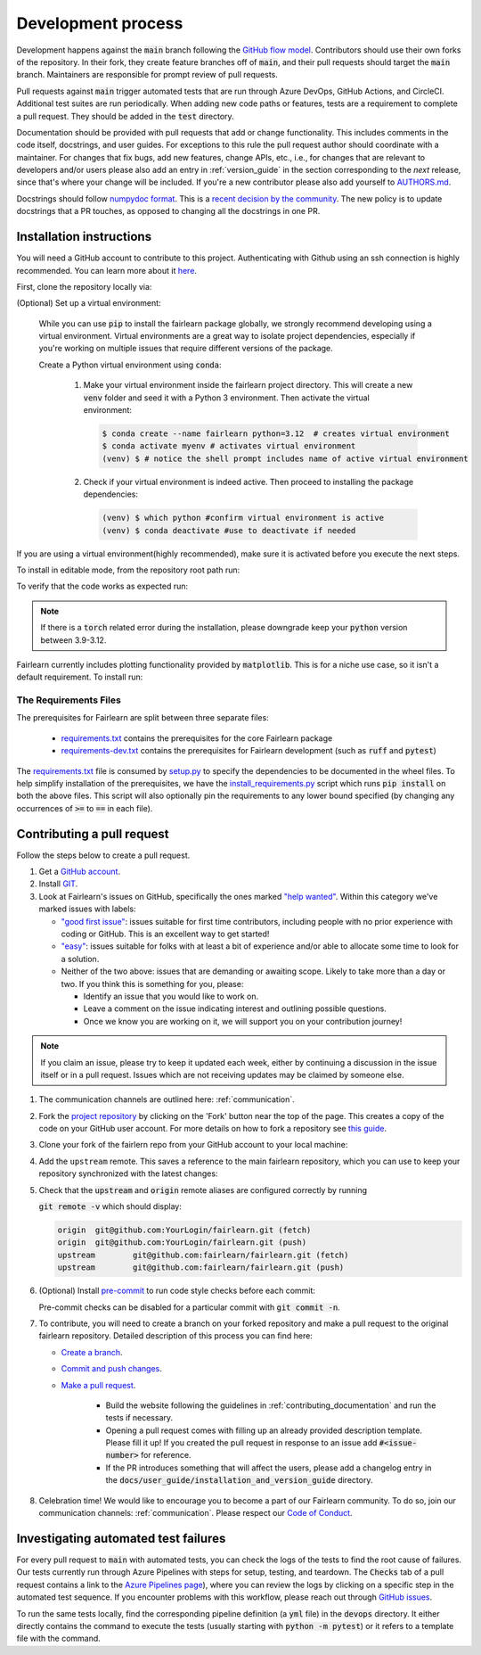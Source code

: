 .. _development_process:

Development process
-------------------

Development happens against the :code:`main` branch following the
`GitHub flow model <https://guides.github.com/introduction/flow/>`_.
Contributors should use their own forks of the repository. In their fork, they
create feature branches off of :code:`main`, and their pull requests should
target the :code:`main` branch. Maintainers are responsible for prompt
review of pull requests.

Pull requests against :code:`main` trigger automated tests that are run
through Azure DevOps, GitHub Actions, and CircleCI. Additional test suites are
run periodically. When adding new code paths or features, tests are a
requirement to complete a pull request. They should be added in the
:code:`test` directory.

Documentation should be provided with pull requests that add or change
functionality. This includes comments in the code itself, docstrings, and user
guides. For exceptions to this rule the pull request author should coordinate
with a maintainer. For changes that fix bugs, add new features, change APIs,
etc., i.e., for changes that are relevant to developers and/or users please
also add an entry in :ref:`version_guide` in the section corresponding to the
*next* release, since that's where your change will be included.
If you're a new contributor please also add yourself to
`AUTHORS.md <https://github.com/fairlearn/fairlearn/blob/main/AUTHORS.md>`_.

Docstrings should follow
`numpydoc format <https://numpydoc.readthedocs.io/en/latest/format.html>`_.
This is a `recent decision by the community <https://github.com/fairlearn/fairlearn/issues/314>`_.
The new policy is to update docstrings that a PR touches, as opposed to
changing all the docstrings in one PR.


Installation instructions
^^^^^^^^^^^^^^^^^^^^^^^^^^^^^^^^^^
You will need a GitHub account to contribute to this project. Authenticating with Github using an ssh connection is highly recommended. You can learn more about it `here <https://docs.github.com/en/get-started/onboarding/getting-started-with-your-github-account>`_.

First, clone the repository locally via:

.. prompt:: bash

   git clone git@github.com:fairlearn/fairlearn.git


(Optional) Set up a virtual environment:

   While you can use :code:`pip` to install the fairlearn package globally, we strongly recommend developing using a virtual environment. Virtual environments are a great way to isolate project dependencies, especially if you're working on multiple issues that require different versions of the package.

   Create a Python virtual environment using :code:`conda`:

         #. Make your virtual environment inside the fairlearn project directory. This will create a new :code:`venv` folder and seed it with a Python 3 environment. Then activate the virtual environment:


            .. code-block:: bash

               $ conda create --name fairlearn python=3.12  # creates virtual environment
               $ conda activate myenv # activates virtual environment
               (venv) $ # notice the shell prompt includes name of active virtual environment

         #. Check if your virtual environment is indeed active. Then proceed to installing the package dependencies:

            .. code-block:: bash

               (venv) $ which python #confirm virtual environment is active
               (venv) $ conda deactivate #use to deactivate if needed

If you are using a virtual environment(highly recommended), make sure it is activated before you execute the next steps.

To install in editable mode, from the repository root path run:


.. prompt:: bash

   pip install -e .

To verify that the code works as expected run:

.. prompt:: bash

   python ./scripts/install_requirements.py --pinned False
   python -m pytest -s ./test/unit

.. note::

   If there is a :code:`torch` related error during the installation,
   please downgrade keep your :code:`python` version between 3.9-3.12.

Fairlearn currently includes plotting functionality provided by
:code:`matplotlib`. This is for a niche use case, so it isn't a default requirement. To install run:

.. prompt:: bash

   pip install -e .
   pip install matplotlib

The Requirements Files
""""""""""""""""""""""

The prerequisites for Fairlearn are split between three separate files:

    -  `requirements.txt <https://github.com/fairlearn/fairlearn/blob/main/requirements.txt>`_
       contains the prerequisites for the core Fairlearn package

    -  `requirements-dev.txt <https://github.com/fairlearn/fairlearn/blob/main/requirements-dev.txt>`_ contains
       the prerequisites for Fairlearn development (such as :code:`ruff` and :code:`pytest`)

The `requirements.txt <https://github.com/fairlearn/fairlearn/blob/main/requirements.txt>`_
file is consumed
by `setup.py <https://github.com/fairlearn/fairlearn/blob/main/setup.py>`_ to specify the dependencies to be
documented in the wheel files.
To help simplify installation of the prerequisites, we have the
`install_requirements.py <https://github.com/fairlearn/fairlearn/blob/main/scripts/install_requirements.py>`_
script which runs :code:`pip install` on both the above files.
This script will also optionally pin the requirements to any lower bound specified (by changing any
occurrences of :code:`>=` to :code:`==` in each file).

.. _contributing_pull_requests:

Contributing a pull request
^^^^^^^^^^^^^^^^^^^^^^^^^^^

Follow the steps below to create a pull request.

#. Get a `GitHub account <https://github.com/>`_.

#. Install `GIT <https://git-scm.com/book/en/v2/Getting-Started-Installing-Git>`_.

#. Look at Fairlearn's issues on GitHub, specifically the ones marked `"help wanted" <https://github.com/fairlearn/fairlearn/issues?q=is%3Aopen+is%3Aissue+label%3A%22help+wanted%22>`_. Within this category we've marked issues with labels:

   * `"good first issue" <https://github.com/fairlearn/fairlearn/issues?q=is%3Aopen+is%3Aissue+label%3A%22help+wanted%22+label%3A%22good+first+issue%22>`_: issues suitable for first time contributors, including people with no prior experience with coding or GitHub. This is an excellent way to get started!

   * `"easy" <https://github.com/fairlearn/fairlearn/issues?q=is%3Aopen+is%3Aissue+label%3A%22help+wanted%22+label%3A%22easy%22+>`_: issues suitable for folks with at least a bit of experience and/or able to allocate some time to look for a solution.

   *  Neither of the two above: issues that are demanding or awaiting scope. Likely to take more than a day or two.
      If you think this is something for you, please:

      * Identify an issue that you would like to work on.
      * Leave a comment on the issue indicating interest and outlining possible questions.
      * Once we know you are working on it, we will support you on your contribution journey!

.. note::

   If you claim an issue, please try to keep it updated each week, either by continuing a discussion in the issue itself or in a pull request.
   Issues which are not receiving updates may be claimed by someone else.

#. The communication channels are outlined here: :ref:`communication`.

#. Fork the `project repository
   <https://github.com/fairlearn/fairlearn.git>`__ by clicking on the 'Fork'
   button near the top of the page. This creates a copy of the code on your GitHub user account.
   For more details on how to fork a
   repository see `this guide <https://help.github.com/articles/fork-a-repo/>`_.

#. Clone your fork of the fairlern repo from your GitHub account to your
   local machine:

   .. prompt:: bash

      git clone git@github.com:YourLogin/fairlearn.git  # add --depth 1 if your connection is slow
      cd fairlearn

#. Add the ``upstream`` remote. This saves a reference to the main
   fairlearn repository, which you can use to keep your repository
   synchronized with the latest changes:

   .. prompt:: bash

      $ git remote add upstream git@github.com:fairlearn/fairlearn.git

#. Check that the :code:`upstream` and :code:`origin` remote aliases are configured correctly
   by running

   :code:`git remote -v` which should display:

   .. code-block:: text

        origin	git@github.com:YourLogin/fairlearn.git (fetch)
        origin	git@github.com:YourLogin/fairlearn.git (push)
        upstream	git@github.com:fairlearn/fairlearn.git (fetch)
        upstream	git@github.com:fairlearn/fairlearn.git (push)


#. (Optional) Install `pre-commit <https://pre-commit.com/#install>`_ to run code style checks before each commit:

   .. prompt:: bash

      pip install pre-commit
      pre-commit install

   Pre-commit checks can be disabled for a particular commit with :code:`git commit -n`.

#. To contribute, you will need to create a branch on your forked repository and make a pull request to the original fairlearn repository.
   Detailed description of this process you can find here:

   * `Create a branch <https://docs.github.com/en/get-started/exploring-projects-on-github/contributing-to-a-project#creating-a-branch-to-work-on>`_.
   * `Commit and push changes <https://docs.github.com/en/get-started/exploring-projects-on-github/contributing-to-a-project#making-and-pushing-changes>`_.
   * `Make a pull request <https://docs.github.com/en/get-started/exploring-projects-on-github/contributing-to-a-project#making-a-pull-request>`_.

      * Build the website following the guidelines in :ref:`contributing_documentation` and run the tests if necessary.

      * Opening a pull request comes with filling up an already provided description template.
        Please fill it up! If you created the pull request in response to an issue add :code:`#<issue-number>` for reference.
      * If the PR introduces something that will affect the users, please add a changelog entry in the :code:`docs/user_guide/installation_and_version_guide` directory.

#. Celebration time! We would like to encourage you to become a part of our Fairlearn community. To do so, join our communication channels: :ref:`communication`. Please respect our `Code of Conduct <https://github.com/fairlearn/governance/blob/main/code-of-conduct.md>`_.

Investigating automated test failures
^^^^^^^^^^^^^^^^^^^^^^^^^^^^^^^^^^^^^

For every pull request to :code:`main` with automated tests, you can check
the logs of the tests to find the root cause of failures. Our tests currently
run through Azure Pipelines with steps for setup, testing, and teardown. The
:code:`Checks` tab of a pull request contains a link to the
`Azure Pipelines page <dev.azure.com/responsibleai/fairlearn/_build/results>`_),
where you can review the logs by clicking on a specific step in the automated
test sequence. If you encounter problems with this workflow, please reach out
through `GitHub issues <https://github.com/fairlearn/fairlearn/issues>`_.

To run the same tests locally, find the corresponding pipeline definition (a
:code:`yml` file) in the :code:`devops` directory. It either directly contains
the command to execute the tests (usually starting with
:code:`python -m pytest`) or it refers to a template file with the command.
